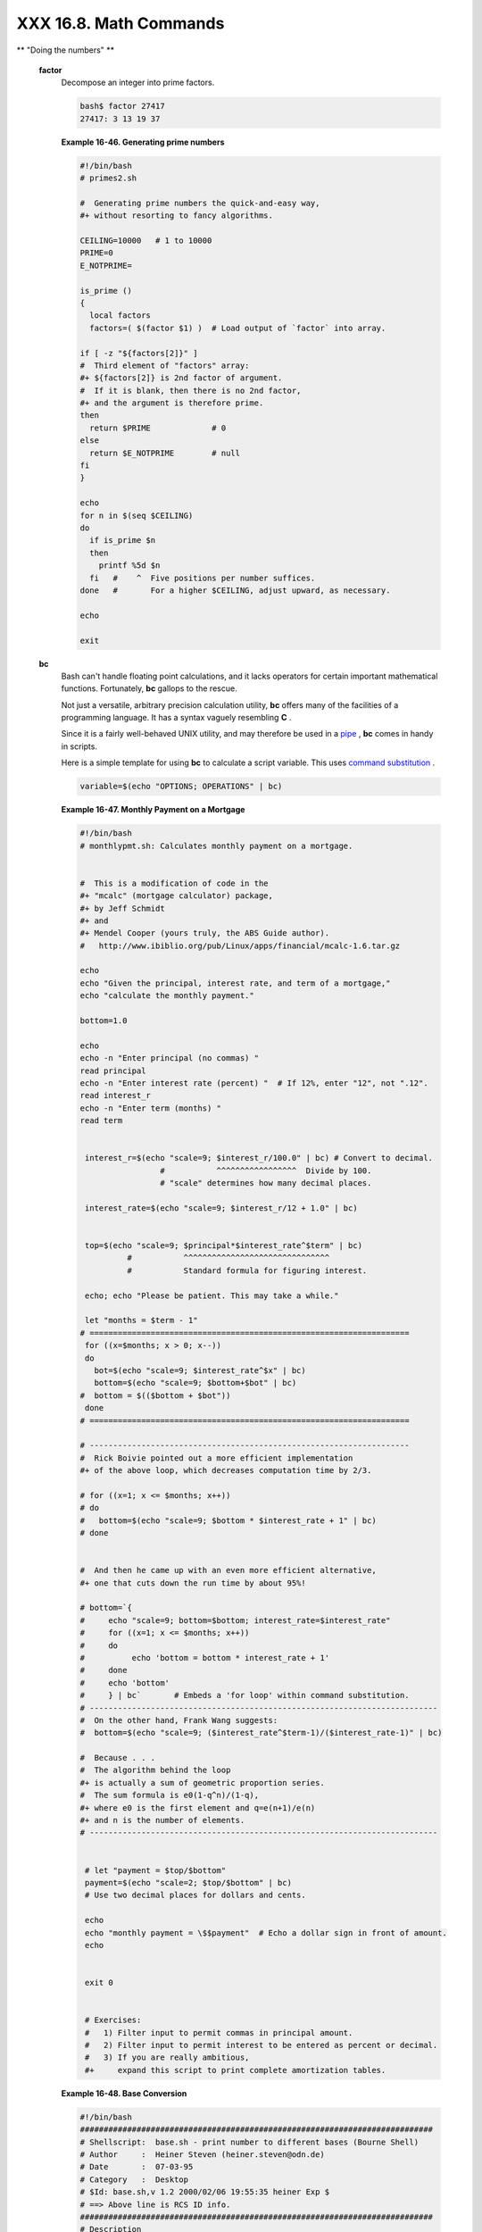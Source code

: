 #######################
XXX 16.8. Math Commands
#######################

.. raw:: html

   <div class="VARIABLELIST">

** "Doing the numbers" **

 **factor**
    Decompose an integer into prime factors.

    .. raw:: html

       <div>

    .. code:: SCREEN

        bash$ factor 27417
        27417: 3 13 19 37
                  

    .. raw:: html

       </p>

    .. raw:: html

       </div>

    .. raw:: html

       <div class="EXAMPLE">

    **Example 16-46. Generating prime numbers**

    .. raw:: html

       <div>

    .. code:: PROGRAMLISTING

        #!/bin/bash
        # primes2.sh

        #  Generating prime numbers the quick-and-easy way,
        #+ without resorting to fancy algorithms.

        CEILING=10000   # 1 to 10000
        PRIME=0
        E_NOTPRIME=

        is_prime ()
        {
          local factors
          factors=( $(factor $1) )  # Load output of `factor` into array.

        if [ -z "${factors[2]}" ]
        #  Third element of "factors" array:
        #+ ${factors[2]} is 2nd factor of argument.
        #  If it is blank, then there is no 2nd factor,
        #+ and the argument is therefore prime.
        then
          return $PRIME             # 0
        else
          return $E_NOTPRIME        # null
        fi
        }

        echo
        for n in $(seq $CEILING)
        do
          if is_prime $n
          then
            printf %5d $n
          fi   #    ^  Five positions per number suffices.
        done   #       For a higher $CEILING, adjust upward, as necessary.

        echo

        exit

    .. raw:: html

       </p>

    .. raw:: html

       </div>

    .. raw:: html

       </div>

 **bc**
    Bash can't handle floating point calculations, and it lacks
    operators for certain important mathematical functions. Fortunately,
    **bc** gallops to the rescue.

    Not just a versatile, arbitrary precision calculation utility,
    **bc** offers many of the facilities of a programming language. It
    has a syntax vaguely resembling **C** .

    Since it is a fairly well-behaved UNIX utility, and may therefore be
    used in a `pipe <special-chars.html#PIPEREF>`__ , **bc** comes in
    handy in scripts.

    Here is a simple template for using **bc** to calculate a script
    variable. This uses `command
    substitution <commandsub.html#COMMANDSUBREF>`__ .

    .. raw:: html

       <div>

    .. code:: SCREEN

                 variable=$(echo "OPTIONS; OPERATIONS" | bc)
                  

    .. raw:: html

       </p>

    .. raw:: html

       </div>

    .. raw:: html

       <div class="EXAMPLE">

    **Example 16-47. Monthly Payment on a Mortgage**

    .. raw:: html

       <div>

    .. code:: PROGRAMLISTING

        #!/bin/bash
        # monthlypmt.sh: Calculates monthly payment on a mortgage.


        #  This is a modification of code in the
        #+ "mcalc" (mortgage calculator) package,
        #+ by Jeff Schmidt
        #+ and
        #+ Mendel Cooper (yours truly, the ABS Guide author).
        #   http://www.ibiblio.org/pub/Linux/apps/financial/mcalc-1.6.tar.gz

        echo
        echo "Given the principal, interest rate, and term of a mortgage,"
        echo "calculate the monthly payment."

        bottom=1.0

        echo
        echo -n "Enter principal (no commas) "
        read principal
        echo -n "Enter interest rate (percent) "  # If 12%, enter "12", not ".12".
        read interest_r
        echo -n "Enter term (months) "
        read term


         interest_r=$(echo "scale=9; $interest_r/100.0" | bc) # Convert to decimal.
                         #           ^^^^^^^^^^^^^^^^^  Divide by 100. 
                         # "scale" determines how many decimal places.

         interest_rate=$(echo "scale=9; $interest_r/12 + 1.0" | bc)
         

         top=$(echo "scale=9; $principal*$interest_rate^$term" | bc)
                  #           ^^^^^^^^^^^^^^^^^^^^^^^^^^^^^^^
                  #           Standard formula for figuring interest.

         echo; echo "Please be patient. This may take a while."

         let "months = $term - 1"
        # ==================================================================== 
         for ((x=$months; x > 0; x--))
         do
           bot=$(echo "scale=9; $interest_rate^$x" | bc)
           bottom=$(echo "scale=9; $bottom+$bot" | bc)
        #  bottom = $(($bottom + $bot"))
         done
        # ==================================================================== 

        # -------------------------------------------------------------------- 
        #  Rick Boivie pointed out a more efficient implementation
        #+ of the above loop, which decreases computation time by 2/3.

        # for ((x=1; x <= $months; x++))
        # do
        #   bottom=$(echo "scale=9; $bottom * $interest_rate + 1" | bc)
        # done


        #  And then he came up with an even more efficient alternative,
        #+ one that cuts down the run time by about 95%!

        # bottom=`{
        #     echo "scale=9; bottom=$bottom; interest_rate=$interest_rate"
        #     for ((x=1; x <= $months; x++))
        #     do
        #          echo 'bottom = bottom * interest_rate + 1'
        #     done
        #     echo 'bottom'
        #     } | bc`       # Embeds a 'for loop' within command substitution.
        # --------------------------------------------------------------------------
        #  On the other hand, Frank Wang suggests:
        #  bottom=$(echo "scale=9; ($interest_rate^$term-1)/($interest_rate-1)" | bc)

        #  Because . . .
        #  The algorithm behind the loop
        #+ is actually a sum of geometric proportion series.
        #  The sum formula is e0(1-q^n)/(1-q),
        #+ where e0 is the first element and q=e(n+1)/e(n)
        #+ and n is the number of elements.
        # --------------------------------------------------------------------------


         # let "payment = $top/$bottom"
         payment=$(echo "scale=2; $top/$bottom" | bc)
         # Use two decimal places for dollars and cents.
         
         echo
         echo "monthly payment = \$$payment"  # Echo a dollar sign in front of amount.
         echo


         exit 0


         # Exercises:
         #   1) Filter input to permit commas in principal amount.
         #   2) Filter input to permit interest to be entered as percent or decimal.
         #   3) If you are really ambitious,
         #+     expand this script to print complete amortization tables.

    .. raw:: html

       </p>

    .. raw:: html

       </div>

    .. raw:: html

       </div>

    .. raw:: html

       <div class="EXAMPLE">

    **Example 16-48. Base Conversion**

    .. raw:: html

       <div>

    .. code:: PROGRAMLISTING

        #!/bin/bash
        ###########################################################################
        # Shellscript:  base.sh - print number to different bases (Bourne Shell)
        # Author     :  Heiner Steven (heiner.steven@odn.de)
        # Date       :  07-03-95
        # Category   :  Desktop
        # $Id: base.sh,v 1.2 2000/02/06 19:55:35 heiner Exp $
        # ==> Above line is RCS ID info.
        ###########################################################################
        # Description
        #
        # Changes
        # 21-03-95 stv  fixed error occuring with 0xb as input (0.2)
        ###########################################################################

        # ==> Used in ABS Guide with the script author's permission.
        # ==> Comments added by ABS Guide author.

        NOARGS=85
        PN=`basename "$0"`                 # Program name
        VER=`echo '$Revision: 1.2 $' | cut -d' ' -f2`  # ==> VER=1.2

        Usage () {
            echo "$PN - print number to different bases, $VER (stv '95)
        usage: $PN [number ...]

        If no number is given, the numbers are read from standard input.
        A number may be
            binary (base 2)     starting with 0b (i.e. 0b1100)
            octal (base 8)      starting with 0  (i.e. 014)
            hexadecimal (base 16)   starting with 0x (i.e. 0xc)
            decimal         otherwise (i.e. 12)" >&2
            exit $NOARGS 
        }   # ==> Prints usage message.

        Msg () {
            for i   # ==> in [list] missing. Why?
            do echo "$PN: $i" >&2
            done
        }

        Fatal () { Msg "$@"; exit 66; }

        PrintBases () {
            # Determine base of the number
            for i      # ==> in [list] missing...
            do         # ==> so operates on command-line arg(s).
            case "$i" in
                0b*)        ibase=2;;   # binary
                0x*|[a-f]*|[A-F]*)  ibase=16;;  # hexadecimal
                0*)         ibase=8;;   # octal
                [1-9]*)     ibase=10;;  # decimal
                *)
                Msg "illegal number $i - ignored"
                continue;;
            esac

            # Remove prefix, convert hex digits to uppercase (bc needs this).
            number=`echo "$i" | sed -e 's:^0[bBxX]::' | tr '[a-f]' '[A-F]'`
            # ==> Uses ":" as sed separator, rather than "/".

            # Convert number to decimal
            dec=`echo "ibase=$ibase; $number" | bc`  # ==> 'bc' is calculator utility.
            case "$dec" in
                [0-9]*) ;;           # number ok
                *)      continue;;       # error: ignore
            esac

            # Print all conversions in one line.
            # ==> 'here document' feeds command list to 'bc'.
            echo `bc <<!
                obase=16; "hex="; $dec
                obase=10; "dec="; $dec
                obase=8;  "oct="; $dec
                obase=2;  "bin="; $dec
        !
            ` | sed -e 's: :    :g'

            done
        }

        while [ $# -gt 0 ]
        # ==>  Is a "while loop" really necessary here,
        # ==>+ since all the cases either break out of the loop
        # ==>+ or terminate the script.
        # ==> (Above comment by Paulo Marcel Coelho Aragao.)
        do
            case "$1" in
            --)     shift; break;;
            -h)     Usage;;                 # ==> Help message.
            -*)     Usage;;
                 *)     break;;                 # First number
            esac   # ==> Error checking for illegal input might be appropriate.
            shift
        done

        if [ $# -gt 0 ]
        then
            PrintBases "$@"
        else                    # Read from stdin.
            while read line
            do
            PrintBases $line
            done
        fi


        exit

    .. raw:: html

       </p>

    .. raw:: html

       </div>

    .. raw:: html

       </div>

    An alternate method of invoking **bc** involves using a `here
    document <here-docs.html#HEREDOCREF>`__ embedded within a `command
    substitution <commandsub.html#COMMANDSUBREF>`__ block. This is
    especially appropriate when a script needs to pass a list of options
    and commands to **bc** .

    .. raw:: html

       <div>

    .. code:: PROGRAMLISTING

        variable=`bc << LIMIT_STRING
        options
        statements
        operations
        LIMIT_STRING
        `

        ...or...


        variable=$(bc << LIMIT_STRING
        options
        statements
        operations
        LIMIT_STRING
        )

    .. raw:: html

       </p>

    .. raw:: html

       </div>

    .. raw:: html

       <div class="EXAMPLE">

    **Example 16-49. Invoking *bc* using a *here document***

    .. raw:: html

       <div>

    .. code:: PROGRAMLISTING

        #!/bin/bash
        # Invoking 'bc' using command substitution
        # in combination with a 'here document'.


        var1=`bc << EOF
        18.33 * 19.78
        EOF
        `
        echo $var1       # 362.56


        #  $( ... ) notation also works.
        v1=23.53
        v2=17.881
        v3=83.501
        v4=171.63

        var2=$(bc << EOF
        scale = 4
        a = ( $v1 + $v2 )
        b = ( $v3 * $v4 )
        a * b + 15.35
        EOF
        )
        echo $var2       # 593487.8452


        var3=$(bc -l << EOF
        scale = 9
        s ( 1.7 )
        EOF
        )
        # Returns the sine of 1.7 radians.
        # The "-l" option calls the 'bc' math library.
        echo $var3       # .991664810


        # Now, try it in a function...
        hypotenuse ()    # Calculate hypotenuse of a right triangle.
        {                # c = sqrt( a^2 + b^2 )
        hyp=$(bc -l << EOF
        scale = 9
        sqrt ( $1 * $1 + $2 * $2 )
        EOF
        )
        # Can't directly return floating point values from a Bash function.
        # But, can echo-and-capture:
        echo "$hyp"
        }

        hyp=$(hypotenuse 3.68 7.31)
        echo "hypotenuse = $hyp"    # 8.184039344


        exit 0

    .. raw:: html

       </p>

    .. raw:: html

       </div>

    .. raw:: html

       </div>

    .. raw:: html

       <div class="EXAMPLE">

    **Example 16-50. Calculating PI**

    .. raw:: html

       <div>

    .. code:: PROGRAMLISTING

        #!/bin/bash
        # cannon.sh: Approximating PI by firing cannonballs.

        # Author: Mendel Cooper
        # License: Public Domain
        # Version 2.2, reldate 13oct08.

        # This is a very simple instance of a "Monte Carlo" simulation:
        #+ a mathematical model of a real-life event,
        #+ using pseudorandom numbers to emulate random chance.

        #  Consider a perfectly square plot of land, 10000 units on a side.
        #  This land has a perfectly circular lake in its center,
        #+ with a diameter of 10000 units.
        #  The plot is actually mostly water, except for land in the four corners.
        #  (Think of it as a square with an inscribed circle.)
        #
        #  We will fire iron cannonballs from an old-style cannon
        #+ at the square.
        #  All the shots impact somewhere on the square,
        #+ either in the lake or on the dry corners.
        #  Since the lake takes up most of the area,
        #+ most of the shots will SPLASH! into the water.
        #  Just a few shots will THUD! into solid ground
        #+ in the four corners of the square.
        #
        #  If we take enough random, unaimed shots at the square,
        #+ Then the ratio of SPLASHES to total shots will approximate
        #+ the value of PI/4.
        #
        #  The simplified explanation is that the cannon is actually
        #+ shooting only at the upper right-hand quadrant of the square,
        #+ i.e., Quadrant I of the Cartesian coordinate plane.
        #
        #
        #  Theoretically, the more shots taken, the better the fit.
        #  However, a shell script, as opposed to a compiled language
        #+ with floating-point math built in, requires some compromises.
        #  This decreases the accuracy of the simulation.


        DIMENSION=10000  # Length of each side of the plot.
                         # Also sets ceiling for random integers generated.

        MAXSHOTS=1000    # Fire this many shots.
                         # 10000 or more would be better, but would take too long.
        PMULTIPLIER=4.0  # Scaling factor.

        declare -r M_PI=3.141592654
                         # Actual 9-place value of PI, for comparison purposes.

        get_random ()
        {
        SEED=$(head -n 1 /dev/urandom | od -N 1 | awk '{ print $2 }')
        RANDOM=$SEED                                  #  From "seeding-random.sh"
                                                      #+ example script.
        let "rnum = $RANDOM % $DIMENSION"             #  Range less than 10000.
        echo $rnum
        }

        distance=        # Declare global variable.
        hypotenuse ()    # Calculate hypotenuse of a right triangle.
        {                # From "alt-bc.sh" example.
        distance=$(bc -l << EOF
        scale = 0
        sqrt ( $1 * $1 + $2 * $2 )
        EOF
        )
        #  Setting "scale" to zero rounds down result to integer value,
        #+ a necessary compromise in this script.
        #  It decreases the accuracy of this simulation.
        }


        # ==========================================================
        # main() {
        # "Main" code block, mimicking a C-language main() function.

        # Initialize variables.
        shots=0
        splashes=0
        thuds=0
        Pi=0
        error=0

        while [ "$shots" -lt  "$MAXSHOTS" ]           # Main loop.
        do

          xCoord=$(get_random)                        # Get random X and Y coords.
          yCoord=$(get_random)
          hypotenuse $xCoord $yCoord                  #  Hypotenuse of
                                                      #+ right-triangle = distance.
          ((shots++))

          printf "#%4d   " $shots
          printf "Xc = %4d  " $xCoord
          printf "Yc = %4d  " $yCoord
          printf "Distance = %5d  " $distance         #   Distance from
                                                      #+  center of lake
                                                      #+  -- the "origin" --
                                                      #+  coordinate (0,0).

          if [ "$distance" -le "$DIMENSION" ]
          then
            echo -n "SPLASH!  "
            ((splashes++))
          else
            echo -n "THUD!    "
            ((thuds++))
          fi

          Pi=$(echo "scale=9; $PMULTIPLIER*$splashes/$shots" | bc)
          # Multiply ratio by 4.0.
          echo -n "PI ~ $Pi"
          echo

        done

        echo
        echo "After $shots shots, PI looks like approximately   $Pi"
        #  Tends to run a bit high,
        #+ possibly due to round-off error and imperfect randomness of $RANDOM.
        #  But still usually within plus-or-minus 5% . . .
        #+ a pretty fair rough approximation.
        error=$(echo "scale=9; $Pi - $M_PI" | bc)
        pct_error=$(echo "scale=2; 100.0 * $error / $M_PI" | bc)
        echo -n "Deviation from mathematical value of PI =        $error"
        echo " ($pct_error% error)"
        echo

        # End of "main" code block.
        # }
        # ==========================================================

        exit 0

        #  One might well wonder whether a shell script is appropriate for
        #+ an application as complex and computation-intensive as a simulation.
        #
        #  There are at least two justifications.
        #  1) As a proof of concept: to show it can be done.
        #  2) To prototype and test the algorithms before rewriting
        #+    it in a compiled high-level language.

    .. raw:: html

       </p>

    .. raw:: html

       </div>

    .. raw:: html

       </div>

    See also `Example A-37 <contributed-scripts.html#STDDEV>`__ .

 **dc**
    The **dc** ( **d** esk **c** alculator) utility is
    `stack-oriented <internalvariables.html#STACKDEFREF>`__ and uses RPN
    ( *Reverse Polish Notation* ). Like **bc** , it has much of the
    power of a programming language.

    Similar to the procedure with **bc** ,
    `echo <internal.html#ECHOREF>`__ a command-string to **dc** .

    .. raw:: html

       <div>

    .. code:: PROGRAMLISTING

        echo "[Printing a string ... ]P" | dc
        # The P command prints the string between the preceding brackets.

        # And now for some simple arithmetic.
        echo "7 8 * p" | dc     # 56
        #  Pushes 7, then 8 onto the stack,
        #+ multiplies ("*" operator), then prints the result ("p" operator).

    .. raw:: html

       </p>

    .. raw:: html

       </div>

    Most persons avoid **dc** , because of its non-intuitive input and
    rather cryptic operators. Yet, it has its uses.

    .. raw:: html

       <div class="EXAMPLE">

    **Example 16-51. Converting a decimal number to hexadecimal**

    .. raw:: html

       <div>

    .. code:: PROGRAMLISTING

        #!/bin/bash
        # hexconvert.sh: Convert a decimal number to hexadecimal.

        E_NOARGS=85 # Command-line arg missing.
        BASE=16     # Hexadecimal.

        if [ -z "$1" ]
        then        # Need a command-line argument.
          echo "Usage: $0 number"
          exit $E_NOARGS
        fi          # Exercise: add argument validity checking.


        hexcvt ()
        {
        if [ -z "$1" ]
        then
          echo 0
          return    # "Return" 0 if no arg passed to function.
        fi

        echo ""$1" "$BASE" o p" | dc
        #                  o    sets radix (numerical base) of output.
        #                    p  prints the top of stack.
        # For other options: 'man dc' ...
        return
        }

        hexcvt "$1"

        exit

    .. raw:: html

       </p>

    .. raw:: html

       </div>

    .. raw:: html

       </div>

    Studying the `info <basic.html#INFOREF>`__ page for **dc** is a
    painful path to understanding its intricacies. There seems to be a
    small, select group of *dc wizards* who delight in showing off their
    mastery of this powerful, but arcane utility.

    .. raw:: html

       <div>

    .. code:: SCREEN

        bash$ echo "16i[q]sa[ln0=aln100%Pln100/snlbx]sbA0D68736142snlbxq" | dc
        Bash
                  

    .. raw:: html

       </p>

    .. raw:: html

       </div>

    .. raw:: html

       <div>

    .. code:: PROGRAMLISTING

        dc <<< 10k5v1+2/p # 1.6180339887
        #  ^^^            Feed operations to dc using a Here String.
        #      ^^^        Pushes 10 and sets that as the precision (10k).
        #         ^^      Pushes 5 and takes its square root
        #                 (5v, v = square root).
        #           ^^    Pushes 1 and adds it to the running total (1+).
        #             ^^  Pushes 2 and divides the running total by that (2/).
        #               ^ Pops and prints the result (p)
        #  The result is  1.6180339887 ...
        #  ... which happens to be the Pythagorean Golden Ratio, to 10 places.

    .. raw:: html

       </p>

    .. raw:: html

       </div>

    .. raw:: html

       <div class="EXAMPLE">

    **Example 16-52. Factoring**

    .. raw:: html

       <div>

    .. code:: PROGRAMLISTING

        #!/bin/bash
        # factr.sh: Factor a number

        MIN=2       # Will not work for number smaller than this.
        E_NOARGS=85
        E_TOOSMALL=86

        if [ -z $1 ]
        then
          echo "Usage: $0 number"
          exit $E_NOARGS
        fi

        if [ "$1" -lt "$MIN" ]
        then
          echo "Number to factor must be $MIN or greater."
          exit $E_TOOSMALL
        fi  

        # Exercise: Add type checking (to reject non-integer arg).

        echo "Factors of $1:"
        # -------------------------------------------------------
        echo  "$1[p]s2[lip/dli%0=1dvsr]s12sid2%0=13sidvsr[dli%0=\
        1lrli2+dsi!>.]ds.xd1<2" | dc
        # -------------------------------------------------------
        #  Above code written by Michel Charpentier <charpov@cs.unh.edu>
        #  (as a one-liner, here broken into two lines for display purposes).
        #  Used in ABS Guide with permission (thanks!).

         exit

         # $ sh factr.sh 270138
         # 2
         # 3
         # 11
         # 4093

    .. raw:: html

       </p>

    .. raw:: html

       </div>

    .. raw:: html

       </div>

 **awk**
    Yet another way of doing floating point math in a script is using
    `awk's <awk.html#AWKREF>`__ built-in math functions in a `shell
    wrapper <wrapper.html#SHWRAPPER>`__ .

    .. raw:: html

       <div class="EXAMPLE">

    **Example 16-53. Calculating the hypotenuse of a triangle**

    .. raw:: html

       <div>

    .. code:: PROGRAMLISTING

        #!/bin/bash
        # hypotenuse.sh: Returns the "hypotenuse" of a right triangle.
        #                (square root of sum of squares of the "legs")

        ARGS=2                # Script needs sides of triangle passed.
        E_BADARGS=85          # Wrong number of arguments.

        if [ $# -ne "$ARGS" ] # Test number of arguments to script.
        then
          echo "Usage: `basename $0` side_1 side_2"
          exit $E_BADARGS
        fi


        AWKSCRIPT=' { printf( "%3.7f\n", sqrt($1*$1 + $2*$2) ) } '
        #             command(s) / parameters passed to awk


        # Now, pipe the parameters to awk.
            echo -n "Hypotenuse of $1 and $2 = "
            echo $1 $2 | awk "$AWKSCRIPT"
        #   ^^^^^^^^^^^^
        # An echo-and-pipe is an easy way of passing shell parameters to awk.

        exit

        # Exercise: Rewrite this script using 'bc' rather than awk.
        #           Which method is more intuitive?

    .. raw:: html

       </p>

    .. raw:: html

       </div>

    .. raw:: html

       </div>

.. raw:: html

   </div>

.. raw:: html

   </div>

